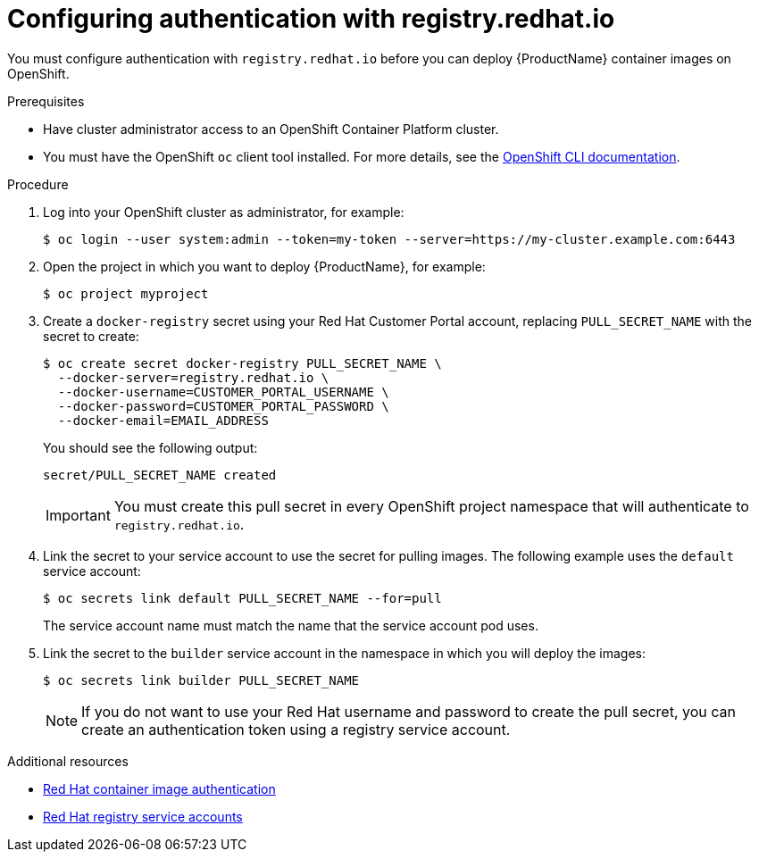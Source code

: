 // Module included in the following:
//
// @smccarthy-ie - Getting Started with Camel Kafka Connector
//
// Attributes used:
//
// {ProductName}
// {OCPVersion}


[id="configuring-container-registry-authn_{context}"]
= Configuring authentication with registry.redhat.io

You must configure authentication with `registry.redhat.io` before you can deploy {ProductName} container images on OpenShift.

.Prerequisites
* Have cluster administrator access to an OpenShift Container Platform cluster.  
* You must have the OpenShift `oc` client tool installed. For more details, see the link:https://docs.openshift.com/container-platform/{OCPVersion}/cli_reference/openshift_cli/getting-started-cli.html[OpenShift CLI documentation]. 

.Procedure

. Log into your OpenShift cluster as administrator, for example:
+
----
$ oc login --user system:admin --token=my-token --server=https://my-cluster.example.com:6443
----

. Open the project in which you want to deploy {ProductName}, for example:
+
----
$ oc project myproject
----

. Create a `docker-registry` secret using your Red Hat Customer Portal account, replacing `PULL_SECRET_NAME` with the secret to create:
+
----
$ oc create secret docker-registry PULL_SECRET_NAME \
  --docker-server=registry.redhat.io \
  --docker-username=CUSTOMER_PORTAL_USERNAME \ 
  --docker-password=CUSTOMER_PORTAL_PASSWORD \
  --docker-email=EMAIL_ADDRESS  
----
+
You should see the following output:
+
----
secret/PULL_SECRET_NAME created
----
+
[IMPORTANT]
====
You must create this pull secret in every OpenShift project namespace that will authenticate to `registry.redhat.io`.
====
+

. Link the secret to your service account to use the secret for pulling images. The following example uses the `default` service account:
+
----
$ oc secrets link default PULL_SECRET_NAME --for=pull
----
+
The service account name must match the name that the service account pod uses.

. Link the secret to the `builder` service account in the namespace in which you will deploy the images: 
+
----
$ oc secrets link builder PULL_SECRET_NAME
----
+
NOTE: If you do not want to use your Red Hat username and password to create the pull secret, you can create an authentication token using a registry service account.

.Additional resources
* https://access.redhat.com/RegistryAuthentication[Red Hat container image authentication]
* https://access.redhat.com/terms-based-registry/[Red Hat registry service accounts]
